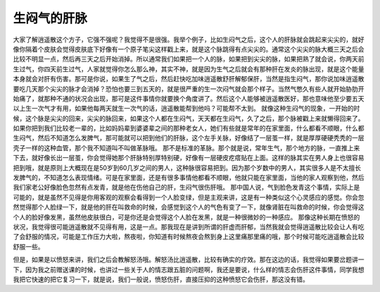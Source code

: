 生闷气的肝脉
=============

大家了解逍遥散这个方子，它强不强呢？我觉得不是很强。我举个例子，比如生闷气之后，这个人的肝脉就会跳起来尖尖的，就好像你隔着个皮肤会觉得皮肤底下好像有一个原子笔尖这样戳上来，就是这个脉跳得有点尖尖的。通常这个尖尖的脉大概三天之后会比较不明显一点，然后再三天之后开始消掉。所以通常我们如果把一个人的脉，如果把到尖尖的脉，如果把熟了就会说，你两天前生过气，你四天前生过气，人家就觉得你怎么那么神，其实不神，就是因为生气之后就会有那种肝在发炎的脉出现，就是这个能量本身就会对肝有伤害。那可是你说，如果生了气之后，然后赶快吃加味逍遥散舒肝解郁保肝，当然是指生闷气，那你说加味逍遥散要吃几天那个尖尖的脉才会消掉？恐怕也要三到五天的，就是很严重的生一次闷气就会那个样子。当然气憋久有些人就开始胁肋开始痛了，就那种不通的状况会出现，那可是这件事情你就要换个角度讲了。然后这个人能够被逍遥散医好，那也意味他至少要五天以上生一次气才有用，如果他每两天就生一次气的话，逍遥散能帮到他吗？可能帮不太到。
就像这种生闷气的现象，一开始的时候，这个脉是尖尖的回来，尖尖的脉回来，如果这个人都在生闷气，天天都在生闷气，久了之后，那个脉被戳上来就懒得回来了。如果你把到我们比较老一辈的，比如妈妈辈到婆婆辈之间的那种老女人，她们有些就是常年的在家里面，什么都看不顺眼，什么都生闷气，然后不知道怎么发脾气，那可能就可以把到他们的肝脉，这个左手关脉，好像结了一层茧一样，就是厚厚硬硬秃秃的一层壳子一样的这种血管，那个我不知道叫不叫做革脉哦。
那不是标准的革脉。那个就是说，常年生气，那个地方的脉，一直推上来下去，就好像长出一层茧，你会觉得她那个肝脉特别厚特别硬，好像有一层硬皮疙瘩贴在上面。这样的脉其实在男人身上也很容易把到哦，就是原则上大概现在是50岁到60几岁之间的男人，这种脉很容易把到。因为那个岁数中的男人，其实很多人是不太擅长发脾气的，不知道怎么表现情绪。可是在家里面，还是有很多事情他都看不顺眼，他就只能在家里面，当他的家人观察到他，然后我们家老公好像脸色忽然有点发青，就是他在伤他自己的肝，生闷气很伤肝哦。
那中国人说，气到脸色发青这个事情，实际上是可能的，就是虽然不见得是你用客观的观察会看得到一个人脸变绿，但是主观来讲，这是有一种类似这个心灵感应的感觉。你会忽然觉得那个人脸绿一下，就是他的肝在叫救命的时候，会感觉到这个人的气色有变了一下，就像肾脏在叫救命的时候，你会觉得这个人的脸好像发黑，虽然他皮肤很白，可是你还是会觉得这个人脸在发黑，就是一种很微妙的一种感应。
那像这种长期在愤怒的状况，我觉得很可能逍遥散就不见得有用，这是一点。那我现在是讲到所谓的肝虚而肝郁，当然我就会觉得逍遥散比较会让人有吃了会舒服的情况，可能是工作压力大啦，熬夜啦，你知道有时候熬夜会熬到身上这里痛那里痛的哦，那个时候可能吃逍遥散会比较舒服一些。

但是，如果是以愤怒来讲，我们之后会教解怒汤哦。解怒汤比逍遥散，比较有确实的疗效。那在这边的话，我觉得如果要岔题讲一下，因为我之前赠送课的时候，也讲过一些关于人的情志跟五脏的问题啊，我还是要说，什么样的情志会伤肝这件事情，同学我想我把它快速的把它复习一下，就是说，我们一般说，愤怒伤肝，直接压抑的这种愤怒它会伤肝，那这没有错。
